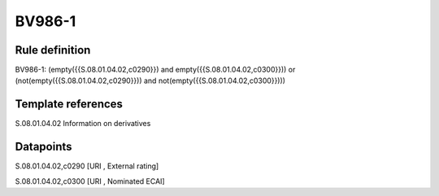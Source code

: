 =======
BV986-1
=======

Rule definition
---------------

BV986-1: (empty({{S.08.01.04.02,c0290}}) and empty({{S.08.01.04.02,c0300}})) or (not(empty({{S.08.01.04.02,c0290}})) and not(empty({{S.08.01.04.02,c0300}})))


Template references
-------------------

S.08.01.04.02 Information on derivatives


Datapoints
----------

S.08.01.04.02,c0290 [URI , External rating]

S.08.01.04.02,c0300 [URI , Nominated ECAI]



